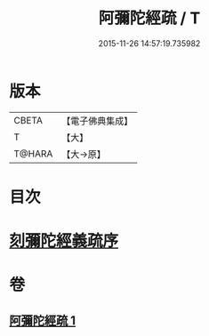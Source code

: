 #+TITLE: 阿彌陀經疏 / T
#+DATE: 2015-11-26 14:57:19.735982
* 版本
 |     CBETA|【電子佛典集成】|
 |         T|【大】     |
 |    T@HARA|【大→原】   |

* 目次
* [[file:KR6f0091_001.txt::001-0350c3][刻彌陀經義疏序]]
* 卷
** [[file:KR6f0091_001.txt][阿彌陀經疏 1]]
